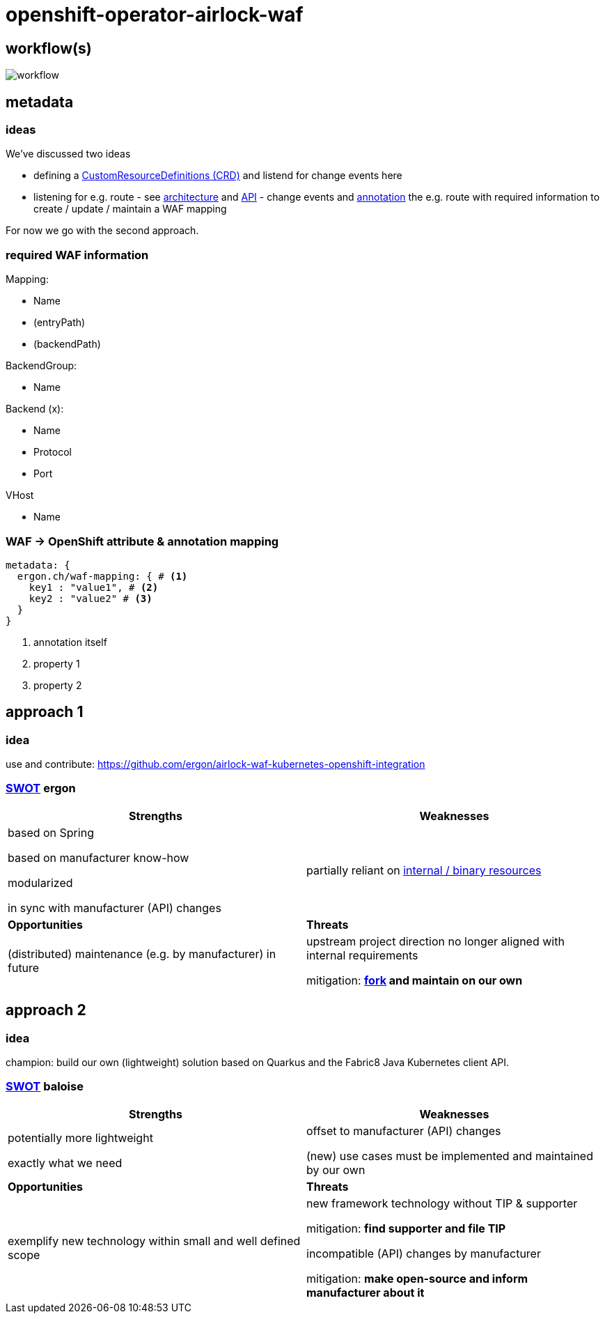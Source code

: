 = openshift-operator-airlock-waf

== workflow(s)

image::http://www.plantuml.com/plantuml/proxy?src=https://raw.github.com/baloise-incubator/openshift-operator-airlock-waf/master/workflow.puml[workflow]

== metadata

=== ideas

We've discussed two ideas

- defining a https://docs.okd.io/3.11/admin_guide/custom_resource_definitions.html[CustomResourceDefinitions (CRD)] and listend for change events here
- listening for e.g. route - see https://docs.okd.io/3.11/architecture/networking/routes.html[architecture] and https://docs.okd.io/3.11/rest_api/route_openshift_io/route-route-openshift-io-v1.html[API] - change events and https://kubernetes.io/docs/concepts/overview/working-with-objects/annotations/[annotation] the e.g. route with required information to create / update / maintain a WAF mapping

For now we go with the second approach.

=== required WAF information

Mapping:

- Name
- (entryPath)
- (backendPath)

BackendGroup:

- Name

Backend (x):

- Name
- Protocol
- Port

VHost

- Name

=== WAF -> OpenShift attribute & annotation mapping

[source,yaml]
----
metadata: {
  ergon.ch/waf-mapping: { # <1>
    key1 : "value1", # <2>
    key2 : "value2" # <3>
  }
}
----
<1> annotation itself
<2> property 1
<3> property 2

== approach 1

=== idea

use and contribute: https://github.com/ergon/airlock-waf-kubernetes-openshift-integration

=== https://en.wikipedia.org/wiki/SWOT_analysis#Overview[SWOT] ergon

[cols="1,1", options="header"] 
|===
| Strengths 
| Weaknesses

| based on Spring

based on manufacturer know-how

modularized

in sync with manufacturer (API) changes

| partially reliant on https://github.com/ergon/airlock-waf-kubernetes-openshift-integration/issues/8[internal / binary resources]

| *Opportunities*
| *Threats*

| (distributed) maintenance (e.g. by manufacturer) in future
| upstream project direction no longer aligned with internal requirements

mitigation: *https://github.com/baloise-incubator/airlock-waf-kubernetes-openshift-integration[fork] and maintain on our own*
|===

== approach 2 

=== idea

champion: build our own (lightweight) solution based on Quarkus and the Fabric8 Java Kubernetes client API.

=== https://en.wikipedia.org/wiki/SWOT_analysis#Overview[SWOT] baloise

[cols="1,1", options="header"] 
|===
| Strengths 
| Weaknesses

| potentially more lightweight

exactly what we need

| offset to manufacturer (API) changes

(new) use cases must be implemented and maintained by our own

| *Opportunities*
| *Threats*

| exemplify new technology within small and well defined scope
| new framework technology without TIP & supporter

mitigation: *find supporter and file TIP*

incompatible (API) changes by manufacturer

mitigation: *make open-source and inform manufacturer about it*

|===
